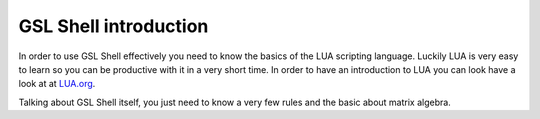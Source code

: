 .. highlight:: lua

.. _introduction:

GSL Shell introduction
======================

In order to use GSL Shell effectively you need to know the basics of the LUA scripting language. Luckily LUA is very easy to learn so you can be productive with it in a very short time. In order to have an introduction to LUA you can look have a look at at `LUA.org <http://www.lua.org>`_.

Talking about GSL Shell itself, you just need to know a very few rules and the basic about matrix algebra.
